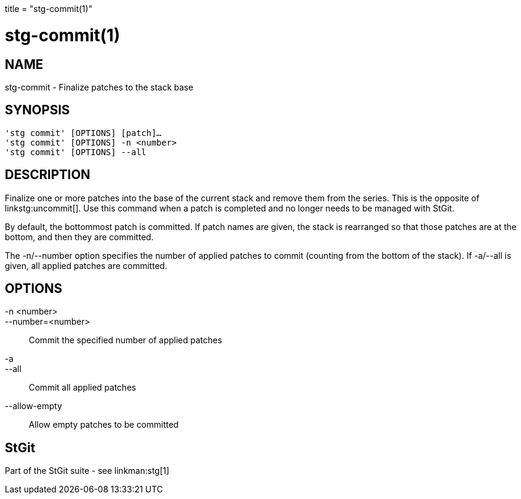 +++
title = "stg-commit(1)"
+++

stg-commit(1)
=============

NAME
----
stg-commit - Finalize patches to the stack base

SYNOPSIS
--------
[verse]
'stg commit' [OPTIONS] [patch]...
'stg commit' [OPTIONS] -n <number>
'stg commit' [OPTIONS] --all

DESCRIPTION
-----------

Finalize one or more patches into the base of the current stack and remove them
from the series. This is the opposite of linkstg:uncommit[]. Use this command
when a patch is completed and no longer needs to be managed with StGit.

By default, the bottommost patch is committed. If patch names are given, the
stack is rearranged so that those patches are at the bottom, and then they are committed.

The -n/--number option specifies the number of applied patches to commit
(counting from the bottom of the stack). If -a/--all is given, all applied
patches are committed.

OPTIONS
-------
-n <number>::
--number=<number>::
    Commit the specified number of applied patches

-a::
--all::
    Commit all applied patches

--allow-empty::
    Allow empty patches to be committed

StGit
-----
Part of the StGit suite - see linkman:stg[1]
